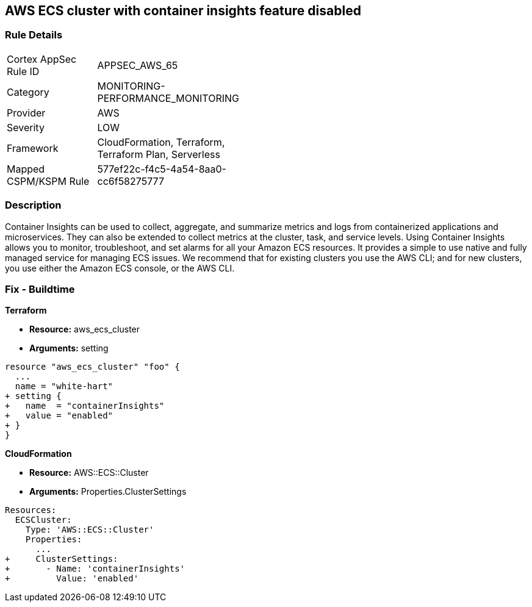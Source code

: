 == AWS ECS cluster with container insights feature disabled


=== Rule Details

[width=45%]
|===
|Cortex AppSec Rule ID |APPSEC_AWS_65
|Category |MONITORING-PERFORMANCE_MONITORING
|Provider |AWS
|Severity |LOW
|Framework |CloudFormation, Terraform, Terraform Plan, Serverless
|Mapped CSPM/KSPM Rule |577ef22c-f4c5-4a54-8aa0-cc6f58275777
|===


=== Description 


Container Insights can be used to collect, aggregate, and summarize metrics and logs from containerized applications and microservices.
They can also be extended to collect metrics at the cluster, task, and service levels.
Using Container Insights allows you to monitor, troubleshoot, and set alarms for all your Amazon ECS resources.
It provides a simple to use native and fully managed service for managing ECS issues.
We recommend that for existing clusters you use the AWS CLI;
and for new clusters, you use either the Amazon ECS console, or the AWS CLI.

////
=== Fix - Runtime


* AWS Console* 



. Log in to the AWS Management Console at [https://console.aws.amazon.com/].

. Open the https://console.aws.amazon.com/ecs/ [Amazon ECS console].

. In the navigation pane, choose * Account Settings*.

. To enable the Container Insights default opt-in, check the box at the bottom of the page.


* CLI Command* 


You can use the AWS CLI to set account-level permission to enable Container Insights for any new Amazon ECS clusters created in your account.
To do so, enter the following command.
----
aws ecs put-account-setting
--name "containerInsights"
--value "enabled"
----
////

=== Fix - Buildtime


*Terraform* 


* *Resource:* aws_ecs_cluster
* *Arguments:* setting


[source,go]
----
resource "aws_ecs_cluster" "foo" {
  ...
  name = "white-hart"
+ setting {
+   name  = "containerInsights"
+   value = "enabled"
+ }
}
----


*CloudFormation* 


* *Resource:* AWS::ECS::Cluster
* *Arguments:* Properties.ClusterSettings


[source,yaml]
----
Resources:
  ECSCluster:
    Type: 'AWS::ECS::Cluster'
    Properties:
      ...
+     ClusterSettings:
+       - Name: 'containerInsights'
+         Value: 'enabled'
----
